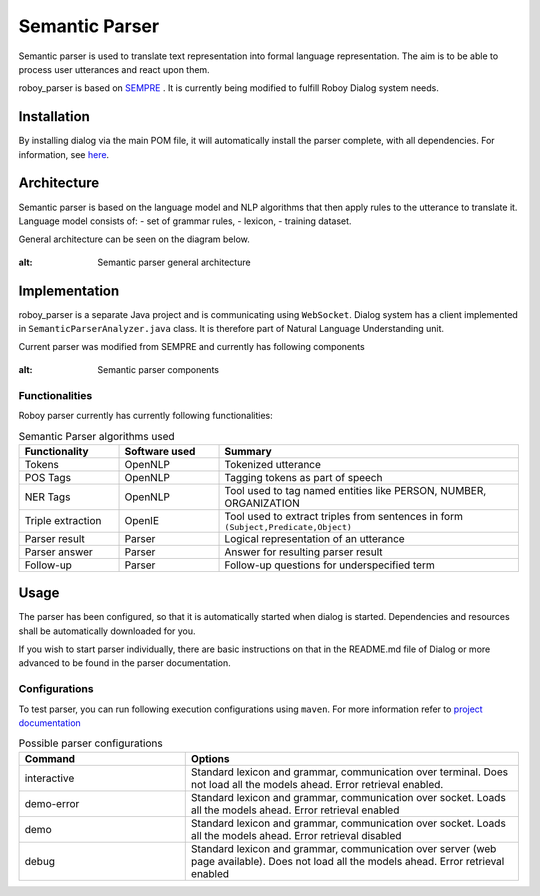 Semantic Parser
===============

Semantic parser is used to translate text representation into formal language representation. The aim is to be able to process user utterances and react upon them.

roboy_parser is based on `SEMPRE <http://nlp.stanford.edu/software/sempre/>`_ . It is currently being modified to fulfill Roboy Dialog system needs.


Installation
------------

By installing dialog via the main POM file, it will automatically install the parser complete, with all dependencies. For information, see `here <http://roboydialog.readthedocs.io/en/master/Usage/0_installation.html>`_.

Architecture
------------

Semantic parser is based on the language model and NLP algorithms that then apply rules to the utterance to translate it. Language model consists of:
- set of grammar rules,
- lexicon,
- training dataset.

General architecture can be seen on the diagram below.

.. figure:: ../images/parser.png
:alt: Semantic parser general architecture

Implementation
--------------

roboy_parser is a separate Java project and is communicating using ``WebSocket``. Dialog system has a client implemented in ``SemanticParserAnalyzer.java`` class. It is therefore part of Natural Language Understanding unit.

Current parser was modified from SEMPRE and currently has following components

.. figure:: ../images/PARSER_arch.png
:alt: Semantic parser components

Functionalities
"""""""""""""""

Roboy parser currently has currently following functionalities:

.. csv-table:: Semantic Parser algorithms used
  :header: "Functionality", "Software used", "Summary"
  :widths: 20, 20, 60

  "Tokens", "OpenNLP", "Tokenized utterance"
  "POS Tags", "OpenNLP", "Tagging tokens as part of speech"
  "NER Tags", "OpenNLP", "Tool used to tag named entities like PERSON, NUMBER, ORGANIZATION"
  "Triple extraction", "OpenIE", "Tool used to extract triples from sentences in form ``(Subject,Predicate,Object)``"
  "Parser result", "Parser", "Logical representation of an utterance"
  "Parser answer", "Parser", "Answer for resulting parser result"
  "Follow-up", "Parser", "Follow-up questions for underspecified term"

Usage
-----

The parser has been configured, so that it is automatically started when dialog is started. Dependencies and resources shall be automatically downloaded for you.

If you wish to start parser individually, there are basic instructions on that in the README.md file of Dialog or more advanced to be found in the parser documentation.

Configurations
""""""""""""""

To test parser, you can run following execution configurations using ``maven``. For more information refer to `project documentation <http://github.com/Roboy/roboy_parser>`_

.. csv-table:: Possible parser configurations
  :header: "Command", "Options"
  :widths: 20, 40

    "interactive", "Standard lexicon and grammar, communication over terminal. Does not load all the models ahead. Error retrieval enabled."
    "demo-error", "Standard lexicon and grammar, communication over socket. Loads all the models ahead. Error retrieval enabled"
    "demo", "Standard lexicon and grammar, communication over socket. Loads all the models ahead. Error retrieval disabled"
    "debug", "Standard lexicon and grammar, communication over server (web page available). Does not load all the models ahead. Error retrieval enabled"
